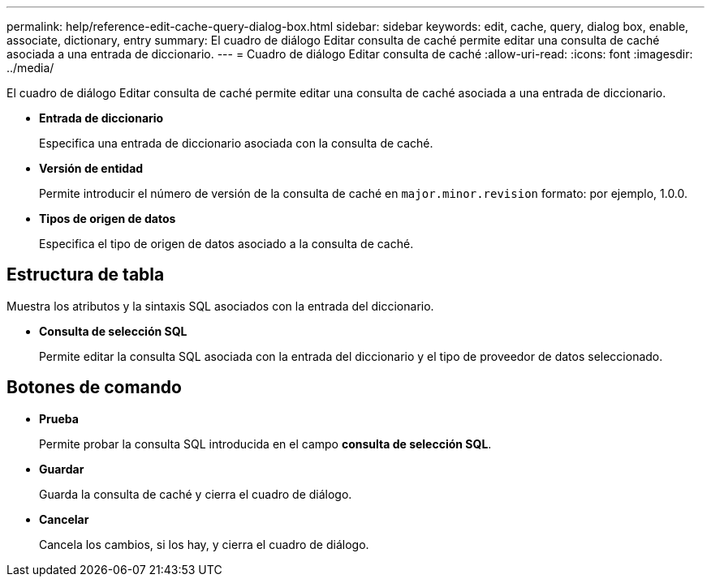 ---
permalink: help/reference-edit-cache-query-dialog-box.html 
sidebar: sidebar 
keywords: edit, cache, query, dialog box, enable, associate, dictionary, entry 
summary: El cuadro de diálogo Editar consulta de caché permite editar una consulta de caché asociada a una entrada de diccionario. 
---
= Cuadro de diálogo Editar consulta de caché
:allow-uri-read: 
:icons: font
:imagesdir: ../media/


[role="lead"]
El cuadro de diálogo Editar consulta de caché permite editar una consulta de caché asociada a una entrada de diccionario.

* *Entrada de diccionario*
+
Especifica una entrada de diccionario asociada con la consulta de caché.

* *Versión de entidad*
+
Permite introducir el número de versión de la consulta de caché en `major.minor.revision` formato: por ejemplo, 1.0.0.

* *Tipos de origen de datos*
+
Especifica el tipo de origen de datos asociado a la consulta de caché.





== Estructura de tabla

Muestra los atributos y la sintaxis SQL asociados con la entrada del diccionario.

* *Consulta de selección SQL*
+
Permite editar la consulta SQL asociada con la entrada del diccionario y el tipo de proveedor de datos seleccionado.





== Botones de comando

* *Prueba*
+
Permite probar la consulta SQL introducida en el campo *consulta de selección SQL*.

* *Guardar*
+
Guarda la consulta de caché y cierra el cuadro de diálogo.

* *Cancelar*
+
Cancela los cambios, si los hay, y cierra el cuadro de diálogo.


